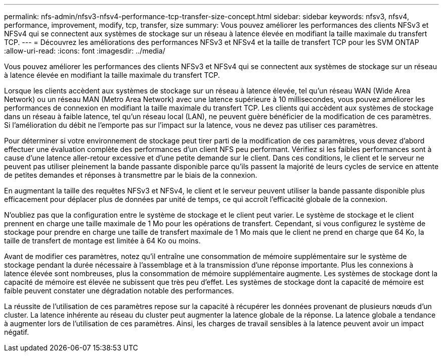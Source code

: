 ---
permalink: nfs-admin/nfsv3-nfsv4-performance-tcp-transfer-size-concept.html 
sidebar: sidebar 
keywords: nfsv3, nfsv4, performance, improvement, modify, tcp, transfer, size 
summary: Vous pouvez améliorer les performances des clients NFSv3 et NFSv4 qui se connectent aux systèmes de stockage sur un réseau à latence élevée en modifiant la taille maximale du transfert TCP. 
---
= Découvrez les améliorations des performances NFSv3 et NFSv4 et la taille de transfert TCP pour les SVM ONTAP
:allow-uri-read: 
:icons: font
:imagesdir: ../media/


[role="lead"]
Vous pouvez améliorer les performances des clients NFSv3 et NFSv4 qui se connectent aux systèmes de stockage sur un réseau à latence élevée en modifiant la taille maximale du transfert TCP.

Lorsque les clients accèdent aux systèmes de stockage sur un réseau à latence élevée, tel qu'un réseau WAN (Wide Area Network) ou un réseau MAN (Metro Area Network) avec une latence supérieure à 10 millisecondes, vous pouvez améliorer les performances de connexion en modifiant la taille maximale du transfert TCP. Les clients qui accèdent aux systèmes de stockage dans un réseau à faible latence, tel qu'un réseau local (LAN), ne peuvent guère bénéficier de la modification de ces paramètres. Si l'amélioration du débit ne l'emporte pas sur l'impact sur la latence, vous ne devez pas utiliser ces paramètres.

Pour déterminer si votre environnement de stockage peut tirer parti de la modification de ces paramètres, vous devez d'abord effectuer une évaluation complète des performances d'un client NFS peu performant. Vérifiez si les faibles performances sont à cause d'une latence aller-retour excessive et d'une petite demande sur le client. Dans ces conditions, le client et le serveur ne peuvent pas utiliser pleinement la bande passante disponible parce qu'ils passent la majorité de leurs cycles de service en attente de petites demandes et réponses à transmettre par le biais de la connexion.

En augmentant la taille des requêtes NFSv3 et NFSv4, le client et le serveur peuvent utiliser la bande passante disponible plus efficacement pour déplacer plus de données par unité de temps, ce qui accroît l'efficacité globale de la connexion.

N'oubliez pas que la configuration entre le système de stockage et le client peut varier. Le système de stockage et le client prennent en charge une taille maximale de 1 Mo pour les opérations de transfert. Cependant, si vous configurez le système de stockage pour prendre en charge une taille de transfert maximale de 1 Mo mais que le client ne prend en charge que 64 Ko, la taille de transfert de montage est limitée à 64 Ko ou moins.

Avant de modifier ces paramètres, notez qu'il entraîne une consommation de mémoire supplémentaire sur le système de stockage pendant la durée nécessaire à l'assemblage et à la transmission d'une réponse importante. Plus les connexions à latence élevée sont nombreuses, plus la consommation de mémoire supplémentaire augmente. Les systèmes de stockage dont la capacité de mémoire est élevée ne subissent que très peu d'effet. Les systèmes de stockage dont la capacité de mémoire est faible peuvent constater une dégradation notable des performances.

La réussite de l'utilisation de ces paramètres repose sur la capacité à récupérer les données provenant de plusieurs nœuds d'un cluster. La latence inhérente au réseau du cluster peut augmenter la latence globale de la réponse. La latence globale a tendance à augmenter lors de l'utilisation de ces paramètres. Ainsi, les charges de travail sensibles à la latence peuvent avoir un impact négatif.
